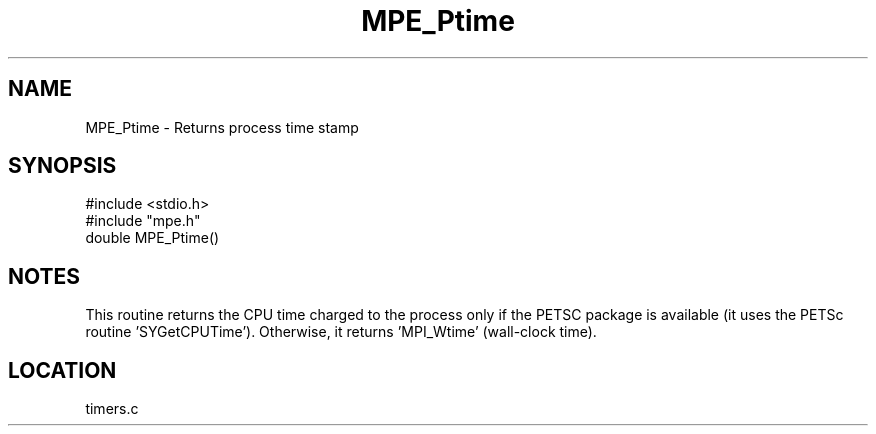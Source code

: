 .TH MPE_Ptime 4 "12/20/1995" " " "MPE"
.SH NAME
MPE_Ptime \-  Returns process time stamp 
.SH SYNOPSIS
.nf
#include <stdio.h>
#include "mpe.h"
double MPE_Ptime()
.fi
.SH NOTES
This routine returns the CPU time charged to the process only if the
PETSC package is available (it uses the PETSc routine 'SYGetCPUTime').
Otherwise, it returns 'MPI_Wtime' (wall-clock time).
.SH LOCATION
timers.c
